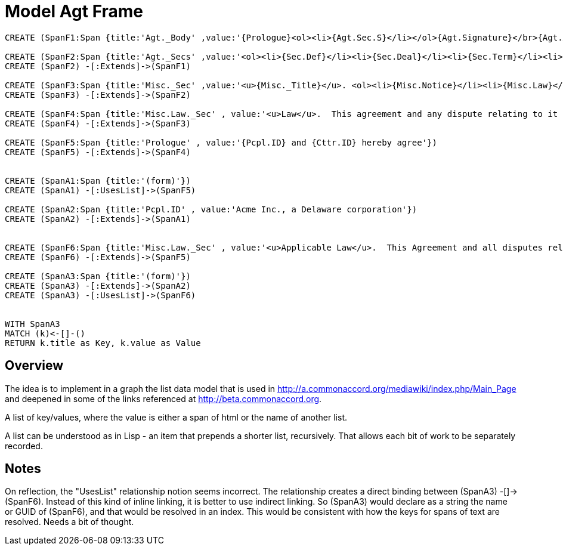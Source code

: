 :CmA: CommonAccord
:Cmorg: http://beta.commonaccord.org
:kv: key/value

:forteile: vorteile 

= Model Agt Frame


//graph
//table



[source,cypher]

----
CREATE (SpanF1:Span {title:'Agt._Body' ,value:'{Prologue}<ol><li>{Agt.Sec.S}</li></ol>{Agt.Signature}</br>{Agt.Attachment}'})

CREATE (SpanF2:Span {title:'Agt._Secs' ,value:'<ol><li>{Sec.Def}</li><li>{Sec.Deal}</li><li>{Sec.Term}</li><li>{Sec.Misc}</li></ol>'})
CREATE (SpanF2) -[:Extends]->(SpanF1)

CREATE (SpanF3:Span {title:'Misc._Sec' ,value:'<u>{Misc._Title}</u>. <ol><li>{Misc.Notice}</li><li>{Misc.Law}</li><li>{Misc.Forum}</li><li>{Misc.Entire}</li></ol>', extends:'Span2'})
CREATE (SpanF3) -[:Extends]->(SpanF2)

CREATE (SpanF4:Span {title:'Misc.Law._Sec' , value:'<u>Law</u>.  This agreement and any dispute relating to it shall be governed by the law of {Dispute.State.the}.'})
CREATE (SpanF4) -[:Extends]->(SpanF3)

CREATE (SpanF5:Span {title:'Prologue' , value:'{Pcpl.ID} and {Cttr.ID} hereby agree'})
CREATE (SpanF5) -[:Extends]->(SpanF4)


CREATE (SpanA1:Span {title:'(form)'})
CREATE (SpanA1) -[:UsesList]->(SpanF5)

CREATE (SpanA2:Span {title:'Pcpl.ID' , value:'Acme Inc., a Delaware corporation'})
CREATE (SpanA2) -[:Extends]->(SpanA1)


CREATE (SpanF6:Span {title:'Misc.Law._Sec' , value:'<u>Applicable Law</u>.  This Agreement and all disputes relating to it and the transactions contemplated by it are subject to {Dispute.State} law.'})
CREATE (SpanF6) -[:Extends]->(SpanF5)

CREATE (SpanA3:Span {title:'(form)'})
CREATE (SpanA3) -[:Extends]->(SpanA2)
CREATE (SpanA3) -[:UsesList]->(SpanF6)


WITH SpanA3
MATCH (k)<-[]-()
RETURN k.title as Key, k.value as Value
----


== Overview

The idea is to implement in a graph the list data model that is used in http://a.commonaccord.org/mediawiki/index.php/Main_Page
and deepened in some of the links referenced at http://beta.commonaccord.org.  

A list of key/values, where the value is either a span of html or the name of another list. 

A list can be understood as in Lisp - an item that prepends a shorter list, recursively.  That allows each bit of work to be separately recorded.  

== Notes

On reflection, the "UsesList" relationship notion seems incorrect.  The relationship creates a direct binding between  (SpanA3) -[]-> (SpanF6).  Instead of this kind of inline linking, it is better to use indirect linking.  So (SpanA3) would declare as a string the name or GUID of (SpanF6), and that would be resolved in an index. 
This would be consistent with how the keys for spans of text are resolved.  Needs a bit of thought. 

